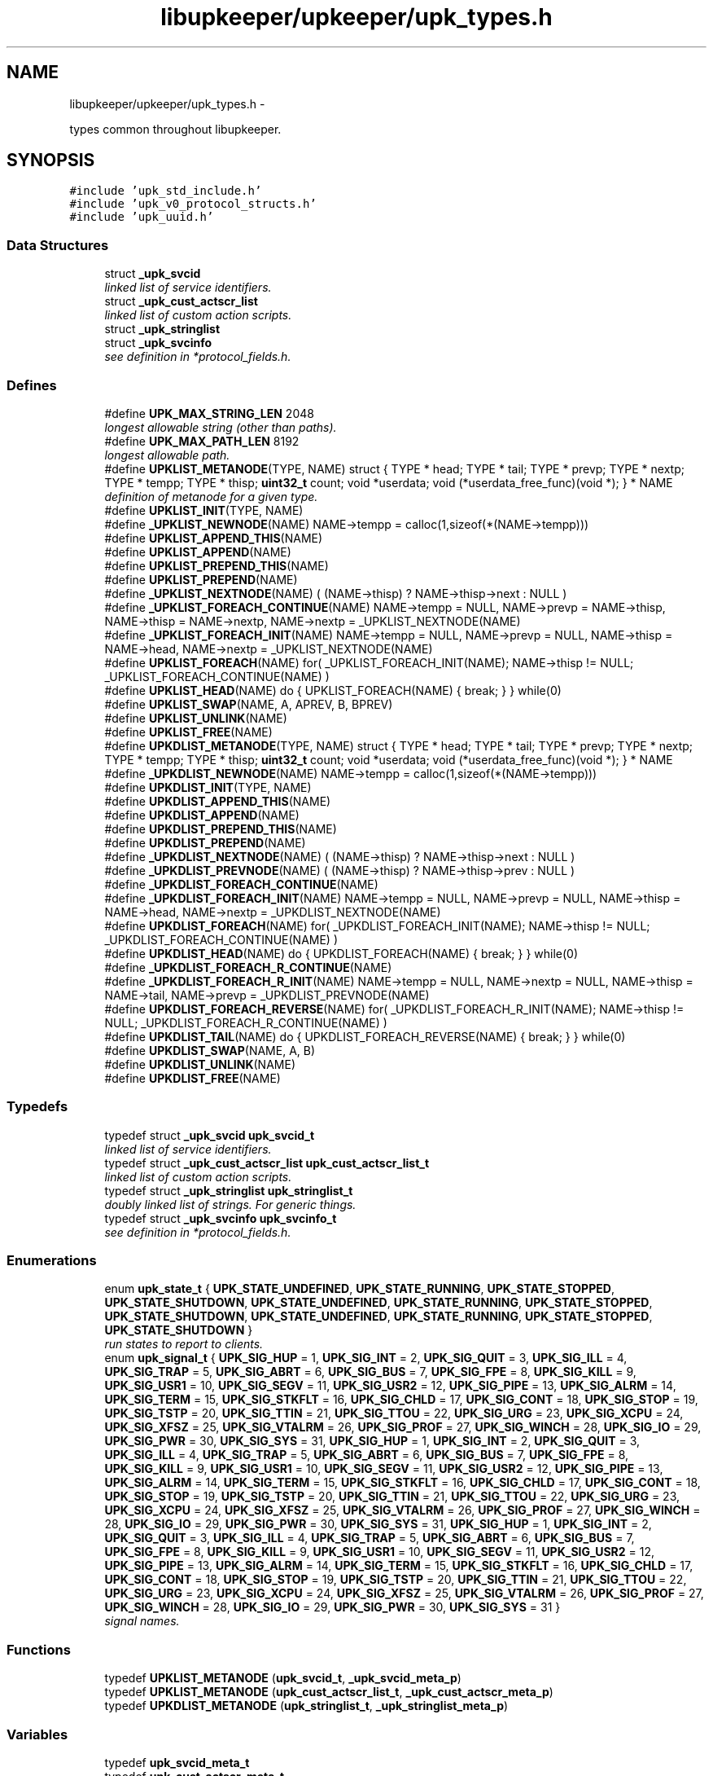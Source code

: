 .TH "libupkeeper/upkeeper/upk_types.h" 3 "Wed Dec 7 2011" "Version 1" "upkeeper" \" -*- nroff -*-
.ad l
.nh
.SH NAME
libupkeeper/upkeeper/upk_types.h \- 
.PP
types common throughout libupkeeper.  

.SH SYNOPSIS
.br
.PP
\fC#include 'upk_std_include.h'\fP
.br
\fC#include 'upk_v0_protocol_structs.h'\fP
.br
\fC#include 'upk_uuid.h'\fP
.br

.SS "Data Structures"

.in +1c
.ti -1c
.RI "struct \fB_upk_svcid\fP"
.br
.RI "\fIlinked list of service identifiers. \fP"
.ti -1c
.RI "struct \fB_upk_cust_actscr_list\fP"
.br
.RI "\fIlinked list of custom action scripts. \fP"
.ti -1c
.RI "struct \fB_upk_stringlist\fP"
.br
.ti -1c
.RI "struct \fB_upk_svcinfo\fP"
.br
.RI "\fIsee definition in *protocol_fields.h. \fP"
.in -1c
.SS "Defines"

.in +1c
.ti -1c
.RI "#define \fBUPK_MAX_STRING_LEN\fP   2048"
.br
.RI "\fIlongest allowable string (other than paths). \fP"
.ti -1c
.RI "#define \fBUPK_MAX_PATH_LEN\fP   8192"
.br
.RI "\fIlongest allowable path. \fP"
.ti -1c
.RI "#define \fBUPKLIST_METANODE\fP(TYPE, NAME)   struct { TYPE * head; TYPE * tail; TYPE * prevp; TYPE * nextp; TYPE * tempp; TYPE * thisp; \fBuint32_t\fP count; void *userdata; void (*userdata_free_func)(void *); } * NAME"
.br
.RI "\fIdefinition of metanode for a given type. \fP"
.ti -1c
.RI "#define \fBUPKLIST_INIT\fP(TYPE, NAME)"
.br
.ti -1c
.RI "#define \fB_UPKLIST_NEWNODE\fP(NAME)   NAME->tempp = calloc(1,sizeof(*(NAME->tempp)))"
.br
.ti -1c
.RI "#define \fBUPKLIST_APPEND_THIS\fP(NAME)"
.br
.ti -1c
.RI "#define \fBUPKLIST_APPEND\fP(NAME)"
.br
.ti -1c
.RI "#define \fBUPKLIST_PREPEND_THIS\fP(NAME)"
.br
.ti -1c
.RI "#define \fBUPKLIST_PREPEND\fP(NAME)"
.br
.ti -1c
.RI "#define \fB_UPKLIST_NEXTNODE\fP(NAME)   ( (NAME->thisp) ? NAME->thisp->next : NULL )"
.br
.ti -1c
.RI "#define \fB_UPKLIST_FOREACH_CONTINUE\fP(NAME)   NAME->tempp = NULL, NAME->prevp = NAME->thisp, NAME->thisp = NAME->nextp, NAME->nextp = _UPKLIST_NEXTNODE(NAME)"
.br
.ti -1c
.RI "#define \fB_UPKLIST_FOREACH_INIT\fP(NAME)   NAME->tempp = NULL, NAME->prevp = NULL, NAME->thisp = NAME->head, NAME->nextp = _UPKLIST_NEXTNODE(NAME)"
.br
.ti -1c
.RI "#define \fBUPKLIST_FOREACH\fP(NAME)   for( _UPKLIST_FOREACH_INIT(NAME); NAME->thisp != NULL; _UPKLIST_FOREACH_CONTINUE(NAME) )"
.br
.ti -1c
.RI "#define \fBUPKLIST_HEAD\fP(NAME)   do { UPKLIST_FOREACH(NAME) { break; } } while(0)"
.br
.ti -1c
.RI "#define \fBUPKLIST_SWAP\fP(NAME, A, APREV, B, BPREV)"
.br
.ti -1c
.RI "#define \fBUPKLIST_UNLINK\fP(NAME)"
.br
.ti -1c
.RI "#define \fBUPKLIST_FREE\fP(NAME)"
.br
.ti -1c
.RI "#define \fBUPKDLIST_METANODE\fP(TYPE, NAME)   struct { TYPE * head; TYPE * tail; TYPE * prevp; TYPE * nextp; TYPE * tempp; TYPE * thisp; \fBuint32_t\fP count; void *userdata; void (*userdata_free_func)(void *); } * NAME"
.br
.ti -1c
.RI "#define \fB_UPKDLIST_NEWNODE\fP(NAME)   NAME->tempp = calloc(1,sizeof(*(NAME->tempp)))"
.br
.ti -1c
.RI "#define \fBUPKDLIST_INIT\fP(TYPE, NAME)"
.br
.ti -1c
.RI "#define \fBUPKDLIST_APPEND_THIS\fP(NAME)"
.br
.ti -1c
.RI "#define \fBUPKDLIST_APPEND\fP(NAME)"
.br
.ti -1c
.RI "#define \fBUPKDLIST_PREPEND_THIS\fP(NAME)"
.br
.ti -1c
.RI "#define \fBUPKDLIST_PREPEND\fP(NAME)"
.br
.ti -1c
.RI "#define \fB_UPKDLIST_NEXTNODE\fP(NAME)   ( (NAME->thisp) ? NAME->thisp->next : NULL )"
.br
.ti -1c
.RI "#define \fB_UPKDLIST_PREVNODE\fP(NAME)   ( (NAME->thisp) ? NAME->thisp->prev : NULL )"
.br
.ti -1c
.RI "#define \fB_UPKDLIST_FOREACH_CONTINUE\fP(NAME)"
.br
.ti -1c
.RI "#define \fB_UPKDLIST_FOREACH_INIT\fP(NAME)   NAME->tempp = NULL, NAME->prevp = NULL, NAME->thisp = NAME->head, NAME->nextp = _UPKDLIST_NEXTNODE(NAME)"
.br
.ti -1c
.RI "#define \fBUPKDLIST_FOREACH\fP(NAME)   for( _UPKDLIST_FOREACH_INIT(NAME); NAME->thisp != NULL; _UPKDLIST_FOREACH_CONTINUE(NAME) )"
.br
.ti -1c
.RI "#define \fBUPKDLIST_HEAD\fP(NAME)   do { UPKDLIST_FOREACH(NAME) { break; } } while(0)"
.br
.ti -1c
.RI "#define \fB_UPKDLIST_FOREACH_R_CONTINUE\fP(NAME)"
.br
.ti -1c
.RI "#define \fB_UPKDLIST_FOREACH_R_INIT\fP(NAME)   NAME->tempp = NULL, NAME->nextp = NULL, NAME->thisp = NAME->tail, NAME->prevp = _UPKDLIST_PREVNODE(NAME)"
.br
.ti -1c
.RI "#define \fBUPKDLIST_FOREACH_REVERSE\fP(NAME)   for( _UPKDLIST_FOREACH_R_INIT(NAME); NAME->thisp != NULL; _UPKDLIST_FOREACH_R_CONTINUE(NAME) )"
.br
.ti -1c
.RI "#define \fBUPKDLIST_TAIL\fP(NAME)   do { UPKDLIST_FOREACH_REVERSE(NAME) { break; } } while(0)"
.br
.ti -1c
.RI "#define \fBUPKDLIST_SWAP\fP(NAME, A, B)"
.br
.ti -1c
.RI "#define \fBUPKDLIST_UNLINK\fP(NAME)"
.br
.ti -1c
.RI "#define \fBUPKDLIST_FREE\fP(NAME)"
.br
.in -1c
.SS "Typedefs"

.in +1c
.ti -1c
.RI "typedef struct \fB_upk_svcid\fP \fBupk_svcid_t\fP"
.br
.RI "\fIlinked list of service identifiers. \fP"
.ti -1c
.RI "typedef struct \fB_upk_cust_actscr_list\fP \fBupk_cust_actscr_list_t\fP"
.br
.RI "\fIlinked list of custom action scripts. \fP"
.ti -1c
.RI "typedef struct \fB_upk_stringlist\fP \fBupk_stringlist_t\fP"
.br
.RI "\fIdoubly linked list of strings. For generic things. \fP"
.ti -1c
.RI "typedef struct \fB_upk_svcinfo\fP \fBupk_svcinfo_t\fP"
.br
.RI "\fIsee definition in *protocol_fields.h. \fP"
.in -1c
.SS "Enumerations"

.in +1c
.ti -1c
.RI "enum \fBupk_state_t\fP { \fBUPK_STATE_UNDEFINED\fP, \fBUPK_STATE_RUNNING\fP, \fBUPK_STATE_STOPPED\fP, \fBUPK_STATE_SHUTDOWN\fP, \fBUPK_STATE_UNDEFINED\fP, \fBUPK_STATE_RUNNING\fP, \fBUPK_STATE_STOPPED\fP, \fBUPK_STATE_SHUTDOWN\fP, \fBUPK_STATE_UNDEFINED\fP, \fBUPK_STATE_RUNNING\fP, \fBUPK_STATE_STOPPED\fP, \fBUPK_STATE_SHUTDOWN\fP }"
.br
.RI "\fIrun states to report to clients. \fP"
.ti -1c
.RI "enum \fBupk_signal_t\fP { \fBUPK_SIG_HUP\fP =  1, \fBUPK_SIG_INT\fP =  2, \fBUPK_SIG_QUIT\fP =  3, \fBUPK_SIG_ILL\fP =  4, \fBUPK_SIG_TRAP\fP =  5, \fBUPK_SIG_ABRT\fP =  6, \fBUPK_SIG_BUS\fP =  7, \fBUPK_SIG_FPE\fP =  8, \fBUPK_SIG_KILL\fP =  9, \fBUPK_SIG_USR1\fP =  10, \fBUPK_SIG_SEGV\fP =  11, \fBUPK_SIG_USR2\fP =  12, \fBUPK_SIG_PIPE\fP =  13, \fBUPK_SIG_ALRM\fP =  14, \fBUPK_SIG_TERM\fP =  15, \fBUPK_SIG_STKFLT\fP =  16, \fBUPK_SIG_CHLD\fP =  17, \fBUPK_SIG_CONT\fP =  18, \fBUPK_SIG_STOP\fP =  19, \fBUPK_SIG_TSTP\fP =  20, \fBUPK_SIG_TTIN\fP =  21, \fBUPK_SIG_TTOU\fP =  22, \fBUPK_SIG_URG\fP =  23, \fBUPK_SIG_XCPU\fP =  24, \fBUPK_SIG_XFSZ\fP =  25, \fBUPK_SIG_VTALRM\fP =  26, \fBUPK_SIG_PROF\fP =  27, \fBUPK_SIG_WINCH\fP =  28, \fBUPK_SIG_IO\fP =  29, \fBUPK_SIG_PWR\fP =  30, \fBUPK_SIG_SYS\fP =  31, \fBUPK_SIG_HUP\fP =  1, \fBUPK_SIG_INT\fP =  2, \fBUPK_SIG_QUIT\fP =  3, \fBUPK_SIG_ILL\fP =  4, \fBUPK_SIG_TRAP\fP =  5, \fBUPK_SIG_ABRT\fP =  6, \fBUPK_SIG_BUS\fP =  7, \fBUPK_SIG_FPE\fP =  8, \fBUPK_SIG_KILL\fP =  9, \fBUPK_SIG_USR1\fP =  10, \fBUPK_SIG_SEGV\fP =  11, \fBUPK_SIG_USR2\fP =  12, \fBUPK_SIG_PIPE\fP =  13, \fBUPK_SIG_ALRM\fP =  14, \fBUPK_SIG_TERM\fP =  15, \fBUPK_SIG_STKFLT\fP =  16, \fBUPK_SIG_CHLD\fP =  17, \fBUPK_SIG_CONT\fP =  18, \fBUPK_SIG_STOP\fP =  19, \fBUPK_SIG_TSTP\fP =  20, \fBUPK_SIG_TTIN\fP =  21, \fBUPK_SIG_TTOU\fP =  22, \fBUPK_SIG_URG\fP =  23, \fBUPK_SIG_XCPU\fP =  24, \fBUPK_SIG_XFSZ\fP =  25, \fBUPK_SIG_VTALRM\fP =  26, \fBUPK_SIG_PROF\fP =  27, \fBUPK_SIG_WINCH\fP =  28, \fBUPK_SIG_IO\fP =  29, \fBUPK_SIG_PWR\fP =  30, \fBUPK_SIG_SYS\fP =  31, \fBUPK_SIG_HUP\fP =  1, \fBUPK_SIG_INT\fP =  2, \fBUPK_SIG_QUIT\fP =  3, \fBUPK_SIG_ILL\fP =  4, \fBUPK_SIG_TRAP\fP =  5, \fBUPK_SIG_ABRT\fP =  6, \fBUPK_SIG_BUS\fP =  7, \fBUPK_SIG_FPE\fP =  8, \fBUPK_SIG_KILL\fP =  9, \fBUPK_SIG_USR1\fP =  10, \fBUPK_SIG_SEGV\fP =  11, \fBUPK_SIG_USR2\fP =  12, \fBUPK_SIG_PIPE\fP =  13, \fBUPK_SIG_ALRM\fP =  14, \fBUPK_SIG_TERM\fP =  15, \fBUPK_SIG_STKFLT\fP =  16, \fBUPK_SIG_CHLD\fP =  17, \fBUPK_SIG_CONT\fP =  18, \fBUPK_SIG_STOP\fP =  19, \fBUPK_SIG_TSTP\fP =  20, \fBUPK_SIG_TTIN\fP =  21, \fBUPK_SIG_TTOU\fP =  22, \fBUPK_SIG_URG\fP =  23, \fBUPK_SIG_XCPU\fP =  24, \fBUPK_SIG_XFSZ\fP =  25, \fBUPK_SIG_VTALRM\fP =  26, \fBUPK_SIG_PROF\fP =  27, \fBUPK_SIG_WINCH\fP =  28, \fBUPK_SIG_IO\fP =  29, \fBUPK_SIG_PWR\fP =  30, \fBUPK_SIG_SYS\fP =  31 }"
.br
.RI "\fIsignal names. \fP"
.in -1c
.SS "Functions"

.in +1c
.ti -1c
.RI "typedef \fBUPKLIST_METANODE\fP (\fBupk_svcid_t\fP, \fB_upk_svcid_meta_p\fP)"
.br
.ti -1c
.RI "typedef \fBUPKLIST_METANODE\fP (\fBupk_cust_actscr_list_t\fP, \fB_upk_cust_actscr_meta_p\fP)"
.br
.ti -1c
.RI "typedef \fBUPKDLIST_METANODE\fP (\fBupk_stringlist_t\fP, \fB_upk_stringlist_meta_p\fP)"
.br
.in -1c
.SS "Variables"

.in +1c
.ti -1c
.RI "typedef \fBupk_svcid_meta_t\fP"
.br
.ti -1c
.RI "typedef \fBupk_cust_actscr_meta_t\fP"
.br
.ti -1c
.RI "typedef \fBupk_stringlist_meta_t\fP"
.br
.in -1c
.SH "Detailed Description"
.PP 
types common throughout libupkeeper. 

Types used commonly, and (ideally) not more suitably defined elsewhere. 
.SH "Define Documentation"
.PP 
.SS "#define _UPKDLIST_FOREACH_CONTINUE(NAME)"\fBValue:\fP
.PP
.nf
NAME->tempp = NULL, NAME->prevp = NAME->thisp, NAME->thisp = NAME->nextp, \
    NAME->nextp = _UPKDLIST_NEXTNODE(NAME), NAME->prevp = _UPKDLIST_PREVNODE(NAME)
.fi
.SS "#define _UPKDLIST_FOREACH_INIT(NAME)   NAME->tempp = NULL, NAME->prevp = NULL, NAME->thisp = NAME->head, NAME->nextp = _UPKDLIST_NEXTNODE(NAME)"
.SS "#define _UPKDLIST_FOREACH_R_CONTINUE(NAME)"\fBValue:\fP
.PP
.nf
NAME->tempp = NULL, NAME->nextp = NAME->thisp, NAME->thisp = NAME->prevp, \
    NAME->prevp = _UPKDLIST_PREVNODE(NAME), NAME->nextp = _UPKDLIST_NEXTNODE(NAME)
.fi
.SS "#define _UPKDLIST_FOREACH_R_INIT(NAME)   NAME->tempp = NULL, NAME->nextp = NULL, NAME->thisp = NAME->tail, NAME->prevp = _UPKDLIST_PREVNODE(NAME)"
.SS "#define _UPKDLIST_NEWNODE(NAME)   NAME->tempp = calloc(1,sizeof(*(NAME->tempp)))"
.SS "#define _UPKDLIST_NEXTNODE(NAME)   ( (NAME->thisp) ? NAME->thisp->next : NULL )"
.SS "#define _UPKDLIST_PREVNODE(NAME)   ( (NAME->thisp) ? NAME->thisp->prev : NULL )"
.SS "#define _UPKLIST_FOREACH_CONTINUE(NAME)   NAME->tempp = NULL, NAME->prevp = NAME->thisp, NAME->thisp = NAME->nextp, NAME->nextp = _UPKLIST_NEXTNODE(NAME)"
.SS "#define _UPKLIST_FOREACH_INIT(NAME)   NAME->tempp = NULL, NAME->prevp = NULL, NAME->thisp = NAME->head, NAME->nextp = _UPKLIST_NEXTNODE(NAME)"
.SS "#define _UPKLIST_NEWNODE(NAME)   NAME->tempp = calloc(1,sizeof(*(NAME->tempp)))"
.SS "#define _UPKLIST_NEXTNODE(NAME)   ( (NAME->thisp) ? NAME->thisp->next : NULL )"
.SS "#define UPK_MAX_PATH_LEN   8192"
.PP
longest allowable path. 
.PP
Referenced by buddy_sock_path(), create_buddy(), create_buddy_statedir(), handle_buddies(), kill_buddy(), lookup_buddy_from_path(), reload_buddy_svc(), remove_buddy_statedir(), spawn_buddy(), start_buddy_svc(), stop_buddy_svc(), upk_ctrl_attach_db(), upk_ctrl_init(), upk_ctrl_init_db(), upk_load_runtime_services(), upk_rm_rf(), and upk_svcconf_string_handler().
.SS "#define UPK_MAX_STRING_LEN   2048"
.PP
longest allowable string (other than paths). 
.PP
Referenced by buddy_init_paths(), ctrl_req_action_handler(), ctrl_req_preamble_handler(), upk_clientid(), upk_concat_svcid(), upk_config_loadfile(), upk_create_req_preamble(), upk_ctrl_attach_db(), upk_ctrl_load_config(), upk_ctrlconf_string_handler(), upk_db_add_new_service(), upk_db_gen_uuid(), upk_db_get_single_text(), upk_db_get_table_id(), upk_db_insert_cfg(), upk_db_svc_uuid_lookup(), upk_db_try_insert(), upk_db_try_update(), upk_db_upsert(), upk_db_upsert_options(), upk_json_append_string(), upk_json_output_array_handler(), upk_json_output_object_handler(), upk_mkdir_p(), upk_output_json_string(), upk_svc_desc_to_json_obj(), upk_svcconf_customaction_array_appender(), upk_svcconf_string_handler(), upk_svcconf_svcid_array_appender(), upk_svclist_to_json_obj(), and v0_create_repl_svcinfo().
.SS "#define UPKDLIST_APPEND(NAME)"\fBValue:\fP
.PP
.nf
NAME->thisp = NAME->tail; \
    NAME->prevp = (NAME->thisp) ? NAME->thisp->prev : NAME->head; \
    UPKDLIST_APPEND_THIS(NAME)
.fi
.PP
Referenced by START_TEST().
.SS "#define UPKDLIST_APPEND_THIS(NAME)"\fBValue:\fP
.PP
.nf
_UPKDLIST_NEWNODE(NAME); \
    NAME->tempp->next = NAME->nextp; \
    if(NAME->thisp) { NAME->thisp->next = NAME->tempp; NAME->tempp->prev = NAME->thisp; } \
    if(! NAME->nextp ) { NAME->tail = NAME->tempp; } \
    if(! NAME->prevp && NAME->count == 0 ) { NAME->head = NAME->tempp; } \
    ++NAME->count; \
    NAME->thisp = NAME->tempp;
.fi
.PP
Referenced by START_TEST().
.SS "#define UPKDLIST_FOREACH(NAME)   for( _UPKDLIST_FOREACH_INIT(NAME); NAME->thisp != NULL; _UPKDLIST_FOREACH_CONTINUE(NAME) )"
.PP
Referenced by START_TEST().
.SS "#define UPKDLIST_FOREACH_REVERSE(NAME)   for( _UPKDLIST_FOREACH_R_INIT(NAME); NAME->thisp != NULL; _UPKDLIST_FOREACH_R_CONTINUE(NAME) )"
.PP
Referenced by START_TEST().
.SS "#define UPKDLIST_FREE(NAME)"\fBValue:\fP
.PP
.nf
do { \
        if(NAME) { \
            UPKDLIST_FOREACH(NAME) { \
                UPKDLIST_UNLINK(NAME); \
            }\
            if(NAME->userdata && NAME->userdata_free_func) { NAME->userdata_free_func(NAME->userdata); } \
            free(NAME); \
        } \
    } while(0)
.fi
.PP
Referenced by START_TEST().
.SS "#define UPKDLIST_HEAD(NAME)   do { UPKDLIST_FOREACH(NAME) { break; } } while(0)"
.SS "#define UPKDLIST_INIT(TYPE, NAME)"\fBValue:\fP
.PP
.nf
UPKDLIST_METANODE(TYPE, NAME) = NULL; \
    NAME = calloc(1, sizeof(*NAME)); \
.fi
.PP
Referenced by START_TEST().
.SS "#define UPKDLIST_METANODE(TYPE, NAME)   struct { TYPE * head; TYPE * tail; TYPE * prevp; TYPE * nextp; TYPE * tempp; TYPE * thisp; \fBuint32_t\fP count; void *userdata; void (*userdata_free_func)(void *); } * NAME"
.SS "#define UPKDLIST_PREPEND(NAME)"\fBValue:\fP
.PP
.nf
NAME->prevp = NULL; \
    NAME->thisp = NAME->head; \
    UPKDLIST_PREPEND_THIS(NAME)
.fi
.PP
Referenced by START_TEST().
.SS "#define UPKDLIST_PREPEND_THIS(NAME)"\fBValue:\fP
.PP
.nf
_UPKDLIST_NEWNODE(NAME); \
    NAME->tempp->next = NAME->thisp; \
    if(NAME->thisp) {  NAME->tempp->prev = NAME->thisp->prev; NAME->thisp->prev = NAME->tempp; } \
    if(! NAME->nextp ) { NAME->tail = NAME->tempp; } \
    if(! NAME->prevp ) { NAME->head = NAME->tempp; } else { NAME->prevp->next = NAME->tempp; } \
    ++NAME->count; \
    NAME->thisp = NAME->tempp
.fi
.SS "#define UPKDLIST_SWAP(NAME, A, B)"\fBValue:\fP
.PP
.nf
NAME->tempp = calloc(1,sizeof(*NAME->tempp)); \
    A->prev->next = B; \
    B->prev->next = A; \
    NAME->tempp->next = A->next; \
    NAME->tempp->prev = A->prev; \
    A->next = B->next; \
    A->prev = B->prev; \
    B->next = NAME->tempp->next; \
    B->prev = NAME->tempp->prev; \
    free(NAME->tempp); NAME->tempp = NULL
.fi
.PP
Referenced by START_TEST().
.SS "#define UPKDLIST_TAIL(NAME)   do { UPKDLIST_FOREACH_REVERSE(NAME) { break; } } while(0)"
.SS "#define UPKDLIST_UNLINK(NAME)"\fBValue:\fP
.PP
.nf
do{ \
        if(NAME->thisp) { \
            if(! NAME->prevp ) { NAME->head = NAME->nextp; } else { NAME->prevp->next = NAME->nextp; } \
            if(! NAME->nextp ) { NAME->tail = NAME->prevp; } else { NAME->nextp->prev = NAME->prevp; }  \
            free(NAME->thisp); NAME->thisp = NULL; \
            --NAME->count; \
        } \
    } while(0)
.fi
.PP
Referenced by START_TEST().
.SS "#define UPKLIST_APPEND(NAME)"\fBValue:\fP
.PP
.nf
NAME->thisp = NAME->tail; \
    NAME->prevp = (NAME->prevp) ? NAME->prevp : NAME->head; \
    UPKLIST_APPEND_THIS(NAME); \
    NAME->prevp = NULL
.fi
.PP
Referenced by sa_sigaction_func(), START_TEST(), upk_json_serialize_svc_config(), upk_load_runtime_services(), upk_net_add_socket_handle(), upk_overlay_ctrlconf_values(), upk_overlay_svcconf_values(), upk_queue_packet(), upk_svcconf_customaction_array_appender(), upk_svcconf_object_handler(), and upk_svcconf_svcid_array_appender().
.SS "#define UPKLIST_APPEND_THIS(NAME)"\fBValue:\fP
.PP
.nf
_UPKLIST_NEWNODE(NAME); \
    NAME->tempp->next = NAME->nextp; \
    if(! NAME->nextp ) { NAME->tail = NAME->tempp; } \
    if(! NAME->prevp && NAME->count == 0 ) { NAME->head = NAME->tempp; } \
    if(NAME->thisp) { NAME->thisp->next = NAME->tempp; } \
    ++NAME->count; \
    NAME->thisp = NAME->tempp;
.fi
.PP
Referenced by START_TEST().
.SS "#define UPKLIST_FOREACH(NAME)   for( _UPKLIST_FOREACH_INIT(NAME); NAME->thisp != NULL; _UPKLIST_FOREACH_CONTINUE(NAME) )"
.PP
Referenced by create_buddy_statedir(), ctrl_req_action_handler(), lookup_buddy_from_path(), main(), remove_buddy_statedir(), START_TEST(), upk_build_fd_sets(), upk_ctrl_init(), upk_db_upsert_options(), upk_json_stack_pop(), upk_load_runtime_services(), upk_mkdir_p(), upk_net_event_dispatcher(), upk_net_flush_closed_sockets(), upk_overlay_ctrlconf_values(), upk_overlay_svcconf_values(), upk_svc_desc_free(), upk_svc_desc_to_json_obj(), upk_svclist_free(), and upk_svclist_to_json_obj().
.SS "#define UPKLIST_FREE(NAME)"\fBValue:\fP
.PP
.nf
do { \
        if(NAME) { \
            UPKLIST_FOREACH(NAME) { \
                UPKLIST_UNLINK(NAME); \
            }\
            if(NAME->userdata && NAME->userdata_free_func) { NAME->userdata_free_func(NAME->userdata); } \
            free(NAME); \
        } \
    } while(0)
.fi
.PP
Referenced by ctrl_exit_cleanup(), START_TEST(), upk_clnet_ctrl_disconnect(), upk_ctrlconf_pack(), upk_json_obj_serializer(), upk_json_serialize_svc_config(), upk_load_runtime_services(), upk_mkdir_p(), upk_net_flush_closed_sockets(), upk_overlay_ctrlconf_values(), upk_partitioned_userdata_free(), upk_svc_desc_free(), upk_svcconf_pack(), and upk_svclist_free().
.SS "#define UPKLIST_HEAD(NAME)   do { UPKLIST_FOREACH(NAME) { break; } } while(0)"
.PP
Referenced by handle_signals(), upk_callback_stack_pop(), upk_clnet_ctrl_connect(), upk_clnet_req_disconnect(), and upk_clnet_serial_request().
.SS "#define UPKLIST_INIT(TYPE, NAME)"\fBValue:\fP
.PP
.nf
UPKLIST_METANODE(TYPE, NAME) = NULL; \
    NAME = calloc(1, sizeof(*NAME))
.fi
.PP
Referenced by START_TEST().
.SS "#define UPKLIST_METANODE(TYPE, NAME)   struct { TYPE * head; TYPE * tail; TYPE * prevp; TYPE * nextp; TYPE * tempp; TYPE * thisp; \fBuint32_t\fP count; void *userdata; void (*userdata_free_func)(void *); } * NAME"
.PP
definition of metanode for a given type. this macro contains a pionter; so if you want to use it to create a typedef, it would look something like:
.PP
\fBUPKLIST_METANODE(my_listtype_t, listtype_metanode_p)\fP, listtype_metanode_t;
.PP
or similar. 
.SS "#define UPKLIST_PREPEND(NAME)"\fBValue:\fP
.PP
.nf
NAME->prevp = NULL; \
    NAME->thisp = NAME->head; \
    UPKLIST_PREPEND_THIS(NAME)
.fi
.PP
Referenced by init_callback_handlers(), START_TEST(), upk_callback_stack_push(), upk_json_stack_push(), and upk_mkdir_p().
.SS "#define UPKLIST_PREPEND_THIS(NAME)"\fBValue:\fP
.PP
.nf
_UPKLIST_NEWNODE(NAME); \
    NAME->tempp->next = NAME->thisp; \
    if(! NAME->nextp ) { NAME->tail = NAME->tempp; } \
    if(! NAME->prevp ) { NAME->head = NAME->tempp; } else { NAME->prevp->next = NAME->tempp; } \
    ++NAME->count; \
    NAME->thisp = NAME->tempp
.fi
.SS "#define UPKLIST_SWAP(NAME, A, APREV, B, BPREV)"\fBValue:\fP
.PP
.nf
NAME->tempp = calloc(1,sizeof(*NAME->tempp)); \
    APREV->next = B; \
    BPREV->next = A; \
    NAME->tempp->next = A->next; \
    A->next = B->next; \
    B->next = NAME->tempp->next; \
    free(NAME->tempp); NAME->tempp = NULL
.fi
.PP
Referenced by START_TEST().
.SS "#define UPKLIST_UNLINK(NAME)"\fBValue:\fP
.PP
.nf
do { \
        if(NAME->thisp) { \
            if(! NAME->prevp ) { NAME->head = NAME->nextp; } else { NAME->prevp->next = NAME->nextp; } \
            if(! NAME->nextp ) { NAME->tail = NAME->prevp; } \
            free(NAME->thisp); NAME->thisp = NULL; \
            --NAME->count; \
        } \
    } while(0)
.fi
.PP
Referenced by handle_signals(), START_TEST(), upk_callback_stack_pop(), upk_json_stack_pop(), upk_net_flush_closed_sockets(), upk_overlay_svcconf_values(), upk_svc_desc_free(), and upk_write_packets().
.SH "Typedef Documentation"
.PP 
.SS "typedef struct \fB_upk_cust_actscr_list\fP \fBupk_cust_actscr_list_t\fP"
.PP
linked list of custom action scripts. 
.SS "typedef struct \fB_upk_stringlist\fP \fBupk_stringlist_t\fP"
.PP
doubly linked list of strings. For generic things. 
.SS "typedef struct \fB_upk_svcid\fP \fBupk_svcid_t\fP"
.PP
linked list of service identifiers. 
.SS "typedef struct \fB_upk_svcinfo\fP  \fBupk_svcinfo_t\fP"
.PP
see definition in *protocol_fields.h. 
.SH "Enumeration Type Documentation"
.PP 
.SS "enum \fBupk_signal_t\fP"
.PP
signal names. List of signal names, so that the platform's signal numbering is no longer significant for data storage, or communication with controller 
.PP
\fBEnumerator: \fP
.in +1c
.TP
\fB\fIUPK_SIG_HUP \fP\fP
.TP
\fB\fIUPK_SIG_INT \fP\fP
.TP
\fB\fIUPK_SIG_QUIT \fP\fP
.TP
\fB\fIUPK_SIG_ILL \fP\fP
.TP
\fB\fIUPK_SIG_TRAP \fP\fP
.TP
\fB\fIUPK_SIG_ABRT \fP\fP
.TP
\fB\fIUPK_SIG_BUS \fP\fP
.TP
\fB\fIUPK_SIG_FPE \fP\fP
.TP
\fB\fIUPK_SIG_KILL \fP\fP
.TP
\fB\fIUPK_SIG_USR1 \fP\fP
.TP
\fB\fIUPK_SIG_SEGV \fP\fP
.TP
\fB\fIUPK_SIG_USR2 \fP\fP
.TP
\fB\fIUPK_SIG_PIPE \fP\fP
.TP
\fB\fIUPK_SIG_ALRM \fP\fP
.TP
\fB\fIUPK_SIG_TERM \fP\fP
.TP
\fB\fIUPK_SIG_STKFLT \fP\fP
.TP
\fB\fIUPK_SIG_CHLD \fP\fP
.TP
\fB\fIUPK_SIG_CONT \fP\fP
.TP
\fB\fIUPK_SIG_STOP \fP\fP
.TP
\fB\fIUPK_SIG_TSTP \fP\fP
.TP
\fB\fIUPK_SIG_TTIN \fP\fP
.TP
\fB\fIUPK_SIG_TTOU \fP\fP
.TP
\fB\fIUPK_SIG_URG \fP\fP
.TP
\fB\fIUPK_SIG_XCPU \fP\fP
.TP
\fB\fIUPK_SIG_XFSZ \fP\fP
.TP
\fB\fIUPK_SIG_VTALRM \fP\fP
.TP
\fB\fIUPK_SIG_PROF \fP\fP
.TP
\fB\fIUPK_SIG_WINCH \fP\fP
.TP
\fB\fIUPK_SIG_IO \fP\fP
.TP
\fB\fIUPK_SIG_PWR \fP\fP
.TP
\fB\fIUPK_SIG_SYS \fP\fP
.TP
\fB\fIUPK_SIG_HUP \fP\fP
hup 
.TP
\fB\fIUPK_SIG_INT \fP\fP
int 
.TP
\fB\fIUPK_SIG_QUIT \fP\fP
quit 
.TP
\fB\fIUPK_SIG_ILL \fP\fP
ill 
.TP
\fB\fIUPK_SIG_TRAP \fP\fP
trap 
.TP
\fB\fIUPK_SIG_ABRT \fP\fP
abrt 
.TP
\fB\fIUPK_SIG_BUS \fP\fP
bus 
.TP
\fB\fIUPK_SIG_FPE \fP\fP
fpe 
.TP
\fB\fIUPK_SIG_KILL \fP\fP
kill 
.TP
\fB\fIUPK_SIG_USR1 \fP\fP
usr1 
.TP
\fB\fIUPK_SIG_SEGV \fP\fP
segv 
.TP
\fB\fIUPK_SIG_USR2 \fP\fP
usr2 
.TP
\fB\fIUPK_SIG_PIPE \fP\fP
pipe 
.TP
\fB\fIUPK_SIG_ALRM \fP\fP
alrm 
.TP
\fB\fIUPK_SIG_TERM \fP\fP
term 
.TP
\fB\fIUPK_SIG_STKFLT \fP\fP
stkflt 
.TP
\fB\fIUPK_SIG_CHLD \fP\fP
chld 
.TP
\fB\fIUPK_SIG_CONT \fP\fP
cont 
.TP
\fB\fIUPK_SIG_STOP \fP\fP
stop 
.TP
\fB\fIUPK_SIG_TSTP \fP\fP
tstp 
.TP
\fB\fIUPK_SIG_TTIN \fP\fP
ttin 
.TP
\fB\fIUPK_SIG_TTOU \fP\fP
ttou 
.TP
\fB\fIUPK_SIG_URG \fP\fP
urg 
.TP
\fB\fIUPK_SIG_XCPU \fP\fP
xcpu 
.TP
\fB\fIUPK_SIG_XFSZ \fP\fP
xfsz 
.TP
\fB\fIUPK_SIG_VTALRM \fP\fP
vtalrm 
.TP
\fB\fIUPK_SIG_PROF \fP\fP
prof 
.TP
\fB\fIUPK_SIG_WINCH \fP\fP
winch 
.TP
\fB\fIUPK_SIG_IO \fP\fP
io 
.TP
\fB\fIUPK_SIG_PWR \fP\fP
pwr 
.TP
\fB\fIUPK_SIG_SYS \fP\fP
sys 
.TP
\fB\fIUPK_SIG_HUP \fP\fP
.TP
\fB\fIUPK_SIG_INT \fP\fP
.TP
\fB\fIUPK_SIG_QUIT \fP\fP
.TP
\fB\fIUPK_SIG_ILL \fP\fP
.TP
\fB\fIUPK_SIG_TRAP \fP\fP
.TP
\fB\fIUPK_SIG_ABRT \fP\fP
.TP
\fB\fIUPK_SIG_BUS \fP\fP
.TP
\fB\fIUPK_SIG_FPE \fP\fP
.TP
\fB\fIUPK_SIG_KILL \fP\fP
.TP
\fB\fIUPK_SIG_USR1 \fP\fP
.TP
\fB\fIUPK_SIG_SEGV \fP\fP
.TP
\fB\fIUPK_SIG_USR2 \fP\fP
.TP
\fB\fIUPK_SIG_PIPE \fP\fP
.TP
\fB\fIUPK_SIG_ALRM \fP\fP
.TP
\fB\fIUPK_SIG_TERM \fP\fP
.TP
\fB\fIUPK_SIG_STKFLT \fP\fP
.TP
\fB\fIUPK_SIG_CHLD \fP\fP
.TP
\fB\fIUPK_SIG_CONT \fP\fP
.TP
\fB\fIUPK_SIG_STOP \fP\fP
.TP
\fB\fIUPK_SIG_TSTP \fP\fP
.TP
\fB\fIUPK_SIG_TTIN \fP\fP
.TP
\fB\fIUPK_SIG_TTOU \fP\fP
.TP
\fB\fIUPK_SIG_URG \fP\fP
.TP
\fB\fIUPK_SIG_XCPU \fP\fP
.TP
\fB\fIUPK_SIG_XFSZ \fP\fP
.TP
\fB\fIUPK_SIG_VTALRM \fP\fP
.TP
\fB\fIUPK_SIG_PROF \fP\fP
.TP
\fB\fIUPK_SIG_WINCH \fP\fP
.TP
\fB\fIUPK_SIG_IO \fP\fP
.TP
\fB\fIUPK_SIG_PWR \fP\fP
.TP
\fB\fIUPK_SIG_SYS \fP\fP

.SS "enum \fBupk_state_t\fP"
.PP
run states to report to clients. The current state of a monitored service 
.PP
\fBEnumerator: \fP
.in +1c
.TP
\fB\fIUPK_STATE_UNDEFINED \fP\fP
.TP
\fB\fIUPK_STATE_RUNNING \fP\fP
.TP
\fB\fIUPK_STATE_STOPPED \fP\fP
.TP
\fB\fIUPK_STATE_SHUTDOWN \fP\fP
.TP
\fB\fIUPK_STATE_UNDEFINED \fP\fP
unknown/undefined; probably an error 
.TP
\fB\fIUPK_STATE_RUNNING \fP\fP
the service is running 
.TP
\fB\fIUPK_STATE_STOPPED \fP\fP
the service is stopped 
.TP
\fB\fIUPK_STATE_SHUTDOWN \fP\fP
the service is stopped, and its buddy is not running 
.TP
\fB\fIUPK_STATE_UNDEFINED \fP\fP
.TP
\fB\fIUPK_STATE_RUNNING \fP\fP
.TP
\fB\fIUPK_STATE_STOPPED \fP\fP
.TP
\fB\fIUPK_STATE_SHUTDOWN \fP\fP

.SH "Function Documentation"
.PP 
.SS "typedef UPKDLIST_METANODE (\fBupk_stringlist_t\fP, \fB_upk_stringlist_meta_p\fP)"
.SS "typedef UPKLIST_METANODE (\fBupk_svcid_t\fP, \fB_upk_svcid_meta_p\fP)"
.SS "typedef UPKLIST_METANODE (\fBupk_cust_actscr_list_t\fP, \fB_upk_cust_actscr_meta_p\fP)"
.SH "Variable Documentation"
.PP 
.SS "typedef \fBupk_cust_actscr_meta_t\fP"
.SS "typedef \fBupk_stringlist_meta_t\fP"
.SS "typedef \fBupk_svcid_meta_t\fP"
.SH "Author"
.PP 
Generated automatically by Doxygen for upkeeper from the source code.
